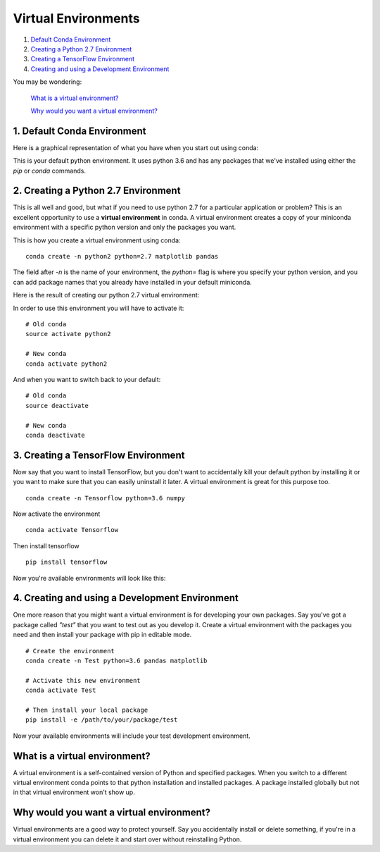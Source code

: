 .. _`environments`:

Virtual Environments
====================

1. `Default Conda Environment`_
2. `Creating a Python 2.7 Environment`_
3. `Creating a TensorFlow Environment`_
4. `Creating and using a Development Environment`_

You may be wondering:

  `What is a virtual environment?`_

  `Why would you want a virtual environment?`_

.. _`Default Conda Environment`:

1. Default Conda Environment
----------------------------

Here is a graphical representation of what you have when you start out using conda:

.. image:: ../_imgs/environments_folders-1.png
  :scale: 8 %
  :align: left

This is your default python environment.
It uses python 3.6 and has any packages that we've installed using either the
`pip` or `conda` commands.




.. _`Creating a Python 2.7 Environment`:

2. Creating a Python 2.7 Environment
------------------------------------


This is all well and good, but what if you need to use python 2.7 for a particular
application or problem?
This is an excellent opportunity to use a **virtual environment** in conda.
A virtual environment creates a copy of your miniconda environment with a
specific python version and only the packages you want.

This is how you create a virtual environment using conda:

::

  conda create -n python2 python=2.7 matplotlib pandas

The field after `-n` is the name of your environment, the `python=` flag is
where you specify your python version, and you can add package names that you
already have installed in your default miniconda.

Here is the result of creating our python 2.7 virtual environment:

.. image:: ../_imgs/environments_folders-2.png
  :scale: 8 %
  :align: left

In order to use this environment you will have to activate it:

::

   # Old conda
   source activate python2

   # New conda
   conda activate python2

And when you want to switch back to your default:

::

   # Old conda
   source deactivate

   # New conda
   conda deactivate


.. _`Creating a TensorFlow Environment`:

3. Creating a TensorFlow Environment
------------------------------------


Now say that you want to install TensorFlow, but you don't want to accidentally
kill your default python by installing it or you want to make sure that you can
easily uninstall it later. A virtual environment is great for this purpose too.

::

  conda create -n Tensorflow python=3.6 numpy

Now activate the environment

::

  conda activate Tensorflow

Then install tensorflow

::

  pip install tensorflow

Now you're available environments will look like this:

.. image:: ../_imgs/environments_folders-3.png
  :scale: 8 %
  :align: left

.. _`Creating and using a Development Environment`:


4. Creating and using a Development Environment
-----------------------------------------------

One more reason that you might want a virtual environment is for developing your
own packages. Say you've got a package called *"test"* that you want to test out as
you develop it. Create a virtual environment with the packages you need and then
install your package with pip in editable mode.

::

  # Create the environment
  conda create -n Test python=3.6 pandas matplotlib

  # Activate this new environment
  conda activate Test

  # Then install your local package
  pip install -e /path/to/your/package/test

Now your available environments will include your test development environment.

.. image:: ../_imgs/environments_folders-4.png
  :scale: 8 %
  :align: left


What is a virtual environment?
-------------------------------
A virtual environment is a self-contained version of Python and specified
packages. When you switch to a different virtual environment conda points to
that python installation and installed packages. A package installed globally
but not in that virtual environment won't show up.


Why would you want a virtual environment?
-----------------------------------------
Virtual environments are a good way to protect yourself. Say you accidentally
install or delete something, if you're in a virtual environment you can delete
it and start over without reinstalling Python.
